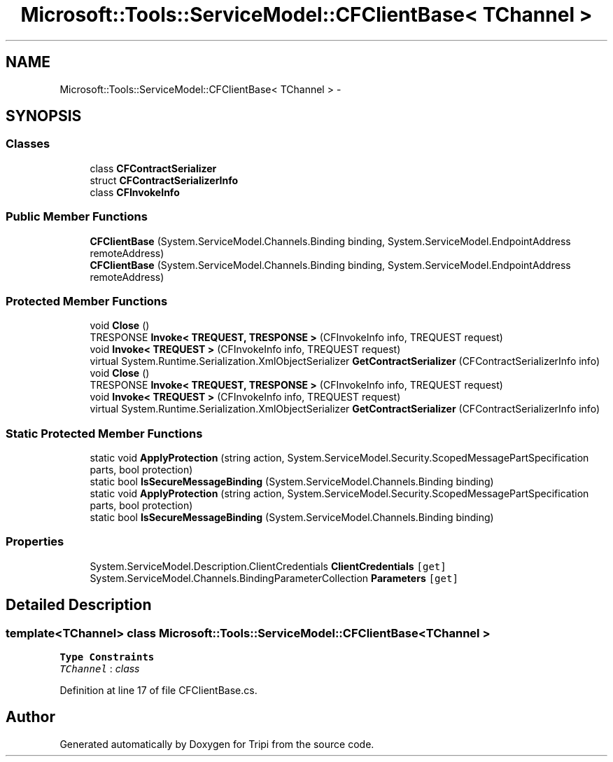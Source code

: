 .TH "Microsoft::Tools::ServiceModel::CFClientBase< TChannel >" 3 "18 Feb 2010" "Version revision 98" "Tripi" \" -*- nroff -*-
.ad l
.nh
.SH NAME
Microsoft::Tools::ServiceModel::CFClientBase< TChannel > \- 
.SH SYNOPSIS
.br
.PP
.SS "Classes"

.in +1c
.ti -1c
.RI "class \fBCFContractSerializer\fP"
.br
.ti -1c
.RI "struct \fBCFContractSerializerInfo\fP"
.br
.ti -1c
.RI "class \fBCFInvokeInfo\fP"
.br
.in -1c
.SS "Public Member Functions"

.in +1c
.ti -1c
.RI "\fBCFClientBase\fP (System.ServiceModel.Channels.Binding binding, System.ServiceModel.EndpointAddress remoteAddress)"
.br
.ti -1c
.RI "\fBCFClientBase\fP (System.ServiceModel.Channels.Binding binding, System.ServiceModel.EndpointAddress remoteAddress)"
.br
.in -1c
.SS "Protected Member Functions"

.in +1c
.ti -1c
.RI "void \fBClose\fP ()"
.br
.ti -1c
.RI "TRESPONSE \fBInvoke< TREQUEST, TRESPONSE >\fP (CFInvokeInfo info, TREQUEST request)"
.br
.ti -1c
.RI "void \fBInvoke< TREQUEST >\fP (CFInvokeInfo info, TREQUEST request)"
.br
.ti -1c
.RI "virtual System.Runtime.Serialization.XmlObjectSerializer \fBGetContractSerializer\fP (CFContractSerializerInfo info)"
.br
.ti -1c
.RI "void \fBClose\fP ()"
.br
.ti -1c
.RI "TRESPONSE \fBInvoke< TREQUEST, TRESPONSE >\fP (CFInvokeInfo info, TREQUEST request)"
.br
.ti -1c
.RI "void \fBInvoke< TREQUEST >\fP (CFInvokeInfo info, TREQUEST request)"
.br
.ti -1c
.RI "virtual System.Runtime.Serialization.XmlObjectSerializer \fBGetContractSerializer\fP (CFContractSerializerInfo info)"
.br
.in -1c
.SS "Static Protected Member Functions"

.in +1c
.ti -1c
.RI "static void \fBApplyProtection\fP (string action, System.ServiceModel.Security.ScopedMessagePartSpecification parts, bool protection)"
.br
.ti -1c
.RI "static bool \fBIsSecureMessageBinding\fP (System.ServiceModel.Channels.Binding binding)"
.br
.ti -1c
.RI "static void \fBApplyProtection\fP (string action, System.ServiceModel.Security.ScopedMessagePartSpecification parts, bool protection)"
.br
.ti -1c
.RI "static bool \fBIsSecureMessageBinding\fP (System.ServiceModel.Channels.Binding binding)"
.br
.in -1c
.SS "Properties"

.in +1c
.ti -1c
.RI "System.ServiceModel.Description.ClientCredentials \fBClientCredentials\fP\fC [get]\fP"
.br
.ti -1c
.RI "System.ServiceModel.Channels.BindingParameterCollection \fBParameters\fP\fC [get]\fP"
.br
.in -1c
.SH "Detailed Description"
.PP 

.SS "template<TChannel> class Microsoft::Tools::ServiceModel::CFClientBase< TChannel >"

.PP
\fBType Constraints\fP
.TP
\fITChannel\fP : \fIclass\fP
.PP
Definition at line 17 of file CFClientBase.cs.

.SH "Author"
.PP 
Generated automatically by Doxygen for Tripi from the source code.
